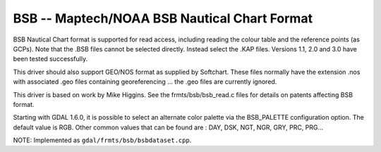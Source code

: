 .. _raster.bsb:

BSB -- Maptech/NOAA BSB Nautical Chart Format
---------------------------------------------

BSB Nautical Chart format is supported for read access, including
reading the colour table and the reference points (as GCPs). Note that
the .BSB files cannot be selected directly. Instead select the .KAP
files. Versions 1.1, 2.0 and 3.0 have been tested successfully.

This driver should also support GEO/NOS format as supplied by Softchart.
These files normally have the extension .nos with associated .geo files
containing georeferencing ... the .geo files are currently ignored.

This driver is based on work by Mike Higgins. See the
frmts/bsb/bsb_read.c files for details on patents affecting BSB format.

Starting with GDAL 1.6.0, it is possible to select an alternate color
palette via the BSB_PALETTE configuration option. The default value is
RGB. Other common values that can be found are : DAY, DSK, NGT, NGR,
GRY, PRC, PRG...

NOTE: Implemented as ``gdal/frmts/bsb/bsbdataset.cpp``.

